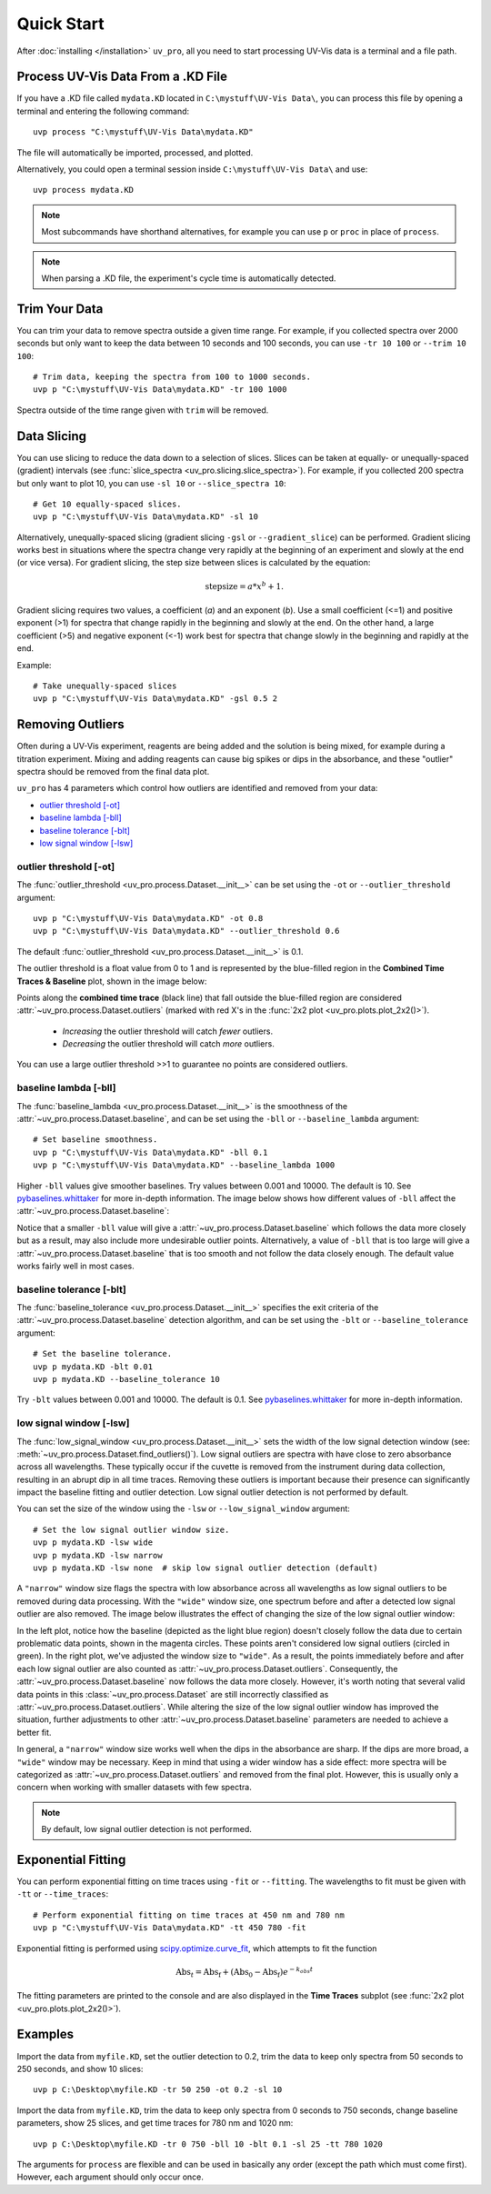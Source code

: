 Quick Start
===========

After :doc:`installing </installation>` ``uv_pro``, all you need to start 
processing UV-Vis data is a terminal and a file path.


Process UV-Vis Data From a .KD File
-----------------------------------
If you have a .KD file called ``mydata.KD`` located in ``C:\mystuff\UV-Vis Data\``,
you can process this file by opening a terminal and entering the following command::

    uvp process "C:\mystuff\UV-Vis Data\mydata.KD"

The file will automatically be imported, processed, and plotted.

Alternatively, you could open a terminal session inside ``C:\mystuff\UV-Vis Data\`` and use::

    uvp process mydata.KD

.. Note::
    Most subcommands have shorthand alternatives, for example you can use ``p`` or ``proc`` in place
    of ``process``.

.. Note::
    When parsing a .KD file, the experiment's cycle time is automatically detected.

Trim Your Data
--------------
You can trim your data to remove spectra outside a given time range. For example, if you collected
spectra over 2000 seconds but only want to keep the data between 10 seconds and 100 seconds,
you can use ``-tr 10 100`` or ``--trim 10 100``::

    # Trim data, keeping the spectra from 100 to 1000 seconds.
    uvp p "C:\mystuff\UV-Vis Data\mydata.KD" -tr 100 1000

Spectra outside of the time range given with ``trim`` will be removed.

Data Slicing
------------
You can use slicing to reduce the data down to a selection of slices. Slices can be taken at equally- or
unequally-spaced (gradient) intervals (see :func:`slice_spectra <uv_pro.slicing.slice_spectra>`).
For example, if you collected 200 spectra but only want to plot 10, you can use ``-sl 10`` or
``--slice_spectra 10``::

    # Get 10 equally-spaced slices.
    uvp p "C:\mystuff\UV-Vis Data\mydata.KD" -sl 10


Alternatively, unequally-spaced slicing (gradient slicing ``-gsl`` or ``--gradient_slice``) can be performed.
Gradient slicing works best in situations where the spectra change very rapidly at the beginning of an
experiment and slowly at the end (or vice versa). For gradient slicing, the step size between slices
is calculated by the equation:

.. math::
    \mathrm{step size} = a * x^b + 1.

Gradient slicing requires two values, a coefficient (*a*) and an exponent (*b*). Use a small coefficient
(<=1) and positive exponent (>1) for spectra that change rapidly in the beginning and slowly at the end.
On the other hand, a large coefficient (>5) and negative exponent (<-1) work best for spectra that change
slowly in the beginning and rapidly at the end.

Example::

    # Take unequally-spaced slices
    uvp p "C:\mystuff\UV-Vis Data\mydata.KD" -gsl 0.5 2


Removing Outliers
-----------------
Often during a UV-Vis experiment, reagents are being added and the solution is being mixed,
for example during a titration experiment. Mixing and adding reagents can cause big spikes or dips
in the absorbance, and these "outlier" spectra should be removed from the final data plot.

``uv_pro`` has 4 parameters which control how outliers are identified and removed from your data:

- `outlier threshold [-ot]`_
- `baseline lambda [-bll]`_
- `baseline tolerance [-blt]`_
- `low signal window [-lsw]`_


outlier threshold [-ot]
```````````````````````
The :func:`outlier_threshold <uv_pro.process.Dataset.__init__>` can be set using the ``-ot`` or
``--outlier_threshold`` argument::

    uvp p "C:\mystuff\UV-Vis Data\mydata.KD" -ot 0.8
    uvp p "C:\mystuff\UV-Vis Data\mydata.KD" --outlier_threshold 0.6

The default :func:`outlier_threshold <uv_pro.process.Dataset.__init__>` is 0.1.

The outlier threshold is a float value from 0 to 1 and is represented by the blue-filled region in the
**Combined Time Traces & Baseline** plot, shown in the image below: 

.. image:: test_data_ot_comparison.png

Points along the **combined time trace** (black line) that fall outside the blue-filled region are
considered :attr:`~uv_pro.process.Dataset.outliers` (marked with red X's in the
:func:`2x2 plot <uv_pro.plots.plot_2x2()>`).

    - *Increasing* the outlier threshold will catch *fewer* outliers.
    - *Decreasing* the outlier threshold will catch *more* outliers.

You can use a large outlier threshold >>1 to guarantee no points are considered outliers.

baseline lambda [-bll]
``````````````````````
The :func:`baseline_lambda <uv_pro.process.Dataset.__init__>` is the smoothness of the
:attr:`~uv_pro.process.Dataset.baseline`, and can be set using the ``-bll`` or ``--baseline_lambda``
argument::

    # Set baseline smoothness.
    uvp p "C:\mystuff\UV-Vis Data\mydata.KD" -bll 0.1
    uvp p "C:\mystuff\UV-Vis Data\mydata.KD" --baseline_lambda 1000

Higher ``-bll`` values give smoother baselines. Try values between 0.001 and 10000. The default is 10.
See pybaselines.whittaker_ for more in-depth information. The image below shows how different values
of ``-bll`` affect the :attr:`~uv_pro.process.Dataset.baseline`:

.. image:: B3_lam_comparison.png

Notice that a smaller ``-bll`` value will give a :attr:`~uv_pro.process.Dataset.baseline` which follows
the data more closely but as a result, may also include more undesirable outlier points. Alternatively,
a value of ``-bll`` that is too large will give a :attr:`~uv_pro.process.Dataset.baseline` that is too
smooth and not follow the data closely enough. The default value works fairly well in most cases.


baseline tolerance [-blt]
`````````````````````````
The :func:`baseline_tolerance <uv_pro.process.Dataset.__init__>` specifies the exit criteria of the
:attr:`~uv_pro.process.Dataset.baseline` detection algorithm, and can be set using the ``-blt`` or
``--baseline_tolerance`` argument::

    # Set the baseline tolerance.
    uvp p mydata.KD -blt 0.01
    uvp p mydata.KD --baseline_tolerance 10

Try ``-blt`` values between 0.001 and 10000. The default is 0.1. See pybaselines.whittaker_ for
more in-depth information.


low signal window [-lsw]
````````````````````````
The :func:`low_signal_window <uv_pro.process.Dataset.__init__>` sets the width of the low signal detection
window (see: :meth:`~uv_pro.process.Dataset.find_outliers()`). Low signal outliers are spectra with have close to zero
absorbance across all wavelengths. These typically occur if the cuvette is removed from the instrument during data
collection, resulting in an abrupt dip in all time traces. Removing these outliers is important because their presence
can significantly impact the baseline fitting and outlier detection. Low signal outlier detection is not performed by default.

You can set the size of the window using the ``-lsw`` or ``--low_signal_window`` argument::

    # Set the low signal outlier window size.
    uvp p mydata.KD -lsw wide
    uvp p mydata.KD -lsw narrow
    uvp p mydata.KD -lsw none  # skip low signal outlier detection (default)

A ``"narrow"`` window size flags the spectra with low absorbance across all wavelengths as low signal outliers
to be removed during data processing. With the ``"wide"`` window size, one spectrum before and after a detected low signal
outlier are also removed. The image below illustrates the effect of changing the size of the low signal outlier window:

.. image:: C2_lsw_comparison.png

In the left plot, notice how the baseline (depicted as the light blue region) doesn't closely follow
the data due to certain problematic data points, shown in the magenta circles. These points aren't considered
low signal outliers (circled in green). In the right plot, we've adjusted the window size to ``"wide"``.
As a result, the points immediately before and after each low signal outlier are also counted as
:attr:`~uv_pro.process.Dataset.outliers`. Consequently, the :attr:`~uv_pro.process.Dataset.baseline` now follows
the data more closely. However, it's worth noting that several valid data points in this
:class:`~uv_pro.process.Dataset` are still incorrectly classified as
:attr:`~uv_pro.process.Dataset.outliers`. While altering the size of the low signal outlier window has improved
the situation, further adjustments to other :attr:`~uv_pro.process.Dataset.baseline` parameters are needed to
achieve a better fit.

In general, a ``"narrow"`` window size works well when the dips in the absorbance are sharp. If the
dips are more broad, a ``"wide"`` window may be necessary. Keep in mind that using a wider window has a side effect:
more spectra will be categorized as  :attr:`~uv_pro.process.Dataset.outliers` and removed from
the final plot. However, this is usually only a concern when working with smaller datasets with few spectra.

.. Note::
    By default, low signal outlier detection is not performed.

Exponential Fitting
-------------------
You can perform exponential fitting on time traces using ``-fit`` or ``--fitting``. The wavelengths to fit must be
given with ``-tt`` or ``--time_traces``::

    # Perform exponential fitting on time traces at 450 nm and 780 nm
    uvp p "C:\mystuff\UV-Vis Data\mydata.KD" -tt 450 780 -fit

Exponential fitting is performed using scipy.optimize.curve_fit_, which attempts to fit the function

.. math::
    \mathrm{Abs}_t = \mathrm{Abs_f} + (\mathrm{Abs_0} - \mathrm{Abs_f})e^{-k_{obs}t}

The fitting parameters are printed to the console and are also displayed in the **Time Traces** subplot
(see :func:`2x2 plot <uv_pro.plots.plot_2x2()>`).

Examples
--------
Import the data from ``myfile.KD``, set the outlier detection to 0.2, trim the data to keep only spectra
from 50 seconds to 250 seconds, and show 10 slices::

    uvp p C:\Desktop\myfile.KD -tr 50 250 -ot 0.2 -sl 10

Import the data from ``myfile.KD``, trim the data to keep only spectra from 0 seconds to 750 seconds, change baseline
parameters, show 25 slices, and get time traces for 780 nm and 1020 nm::

    uvp p C:\Desktop\myfile.KD -tr 0 750 -bll 10 -blt 0.1 -sl 25 -tt 780 1020

The arguments for ``process`` are flexible and can be used in basically any order (except the path which must come first). However, each argument
should only occur once.

.. _pybaselines.whittaker: https://pybaselines.readthedocs.io/en/latest/algorithms/whittaker.html
.. _scipy.optimize.curve_fit: https://docs.scipy.org/doc/scipy/reference/generated/scipy.optimize.curve_fit.html